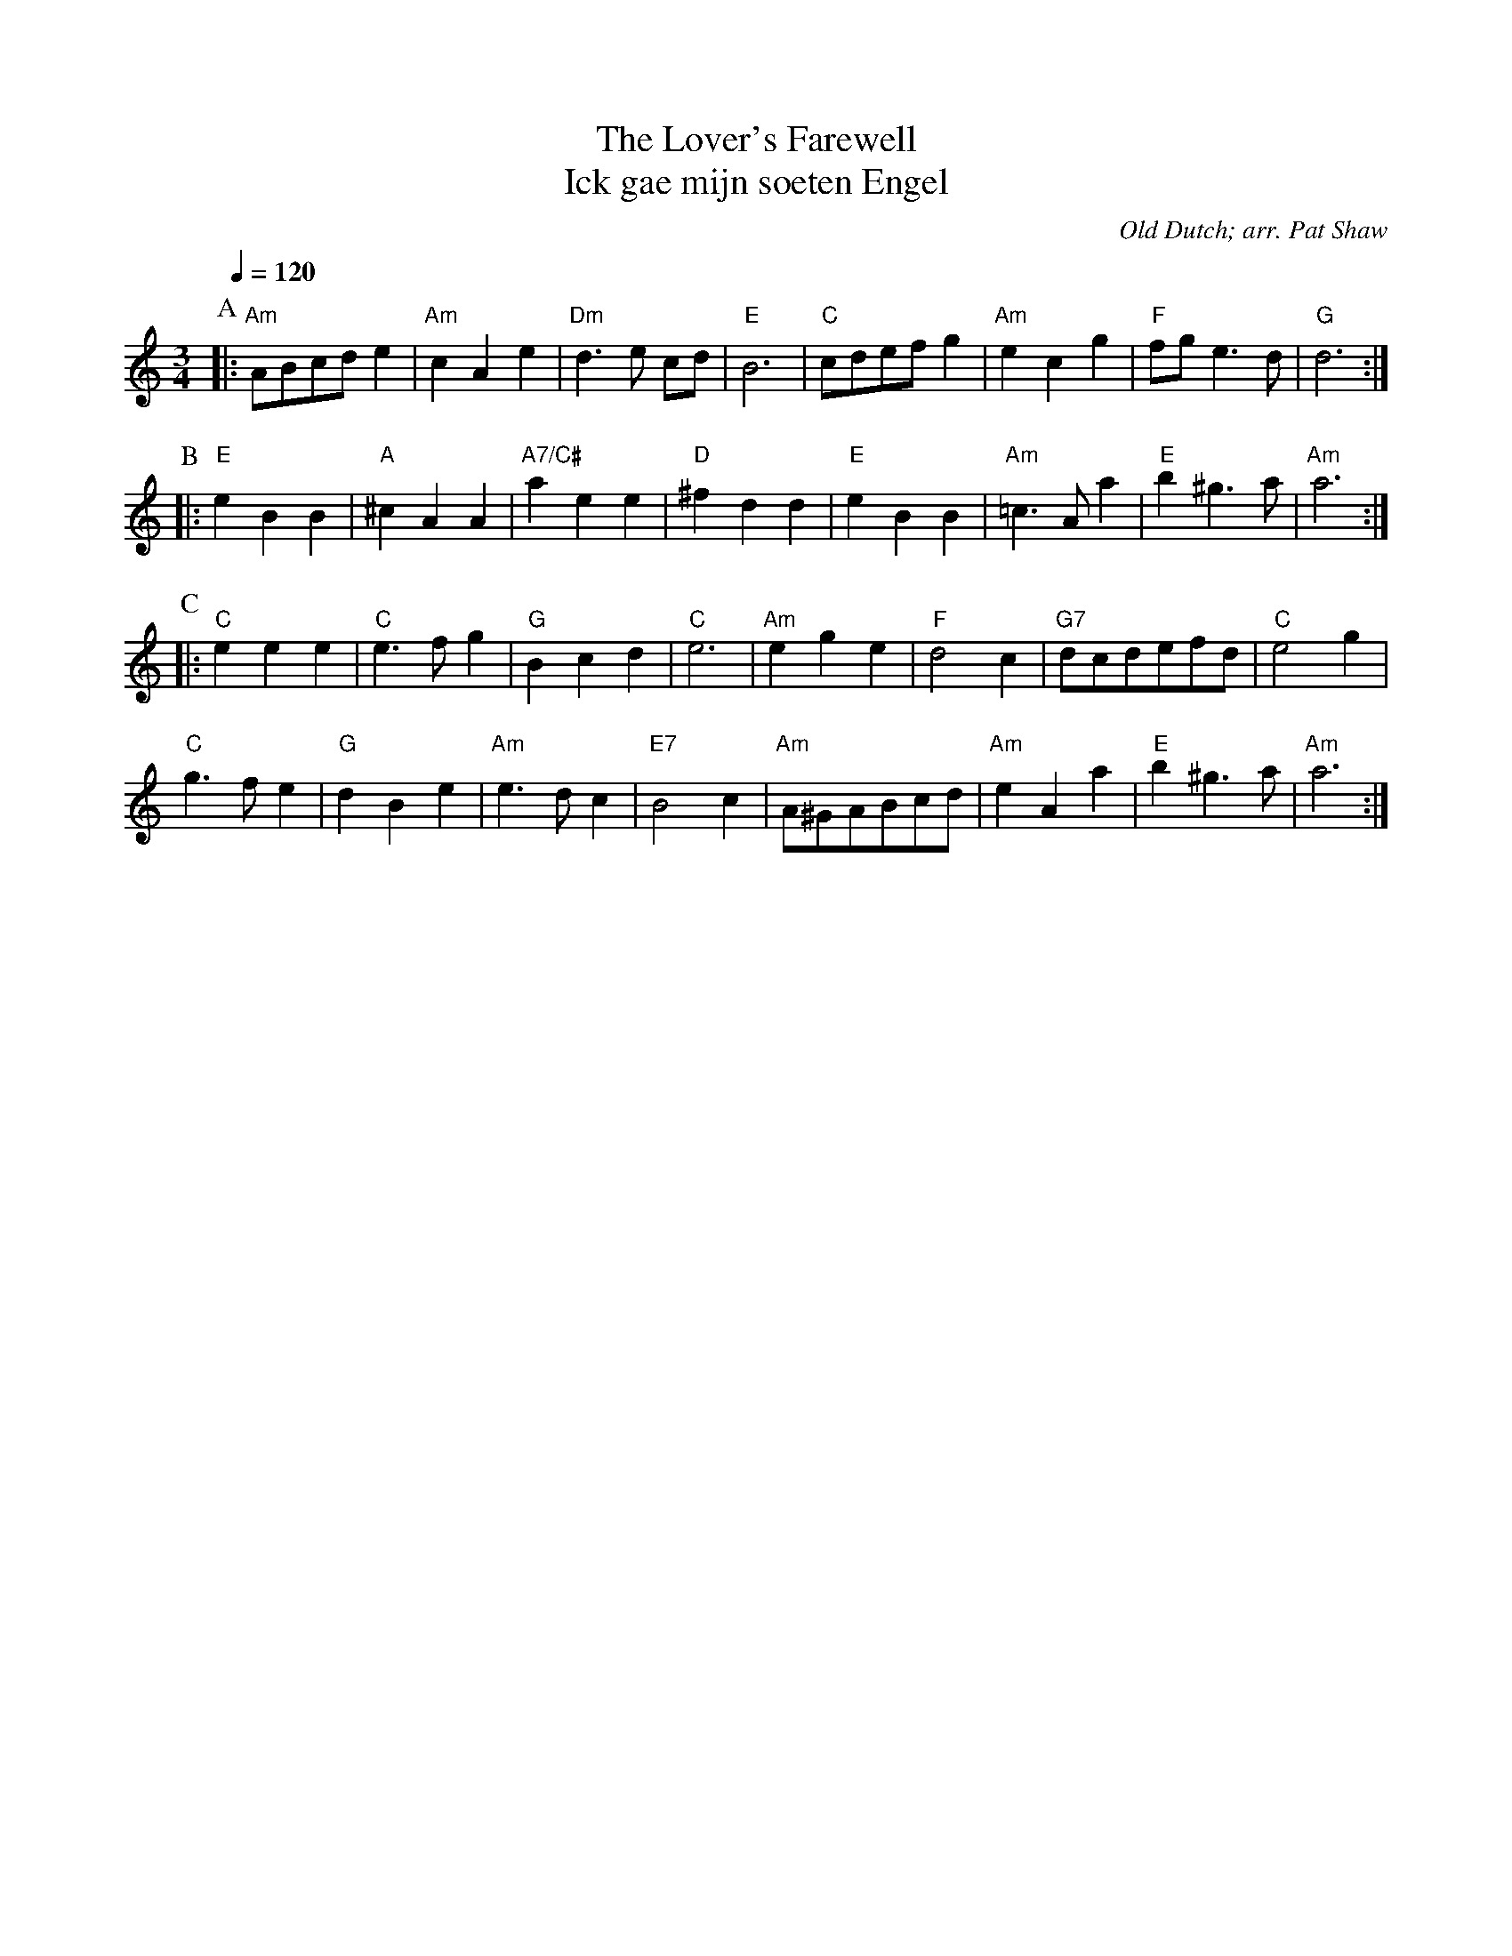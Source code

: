 X:426
T:The Lover's Farewell
T:Ick gae mijn soeten Engel
C:Old Dutch; arr. Pat Shaw
%%subtitlefont Times-Roman 20
%%MIDI beat 100 95 80
S:Colin Hume's website,  colinhume.com  - chords can also be printed below the stave.
Q:1/4=120
M:3/4
L:1/8
K:Am
P:A
|: "Am"ABcde2 | "Am"c2A2e2 | "Dm"d3e cd | "E"B6 |\
"C"cdefg2 | "Am"e2c2g2 | "F"fge3d | "G"d6 :|
P:B
|: "E"e2B2B2 | "A"^c2A2A2 | "A7/C#"a2e2e2 | "D"^f2d2d2 |\
"E"e2B2B2 | "Am"=c3Aa2 | "E"b2^g3a | "Am"a6 :|
P:C
|: "C"e2e2e2 | "C"e3fg2 | "G"B2c2d2 | "C"e6 |\
"Am"e2g2e2 | "F"d4c2 | "G7"dcdefd | "C"e4g2 |
"C"g3fe2 | "G"d2B2e2 | "Am"e3dc2 | "E7"B4c2 |\
"Am"A^GABcd | "Am"e2A2a2 | "E"b2^g3a | "Am"a6 :|
